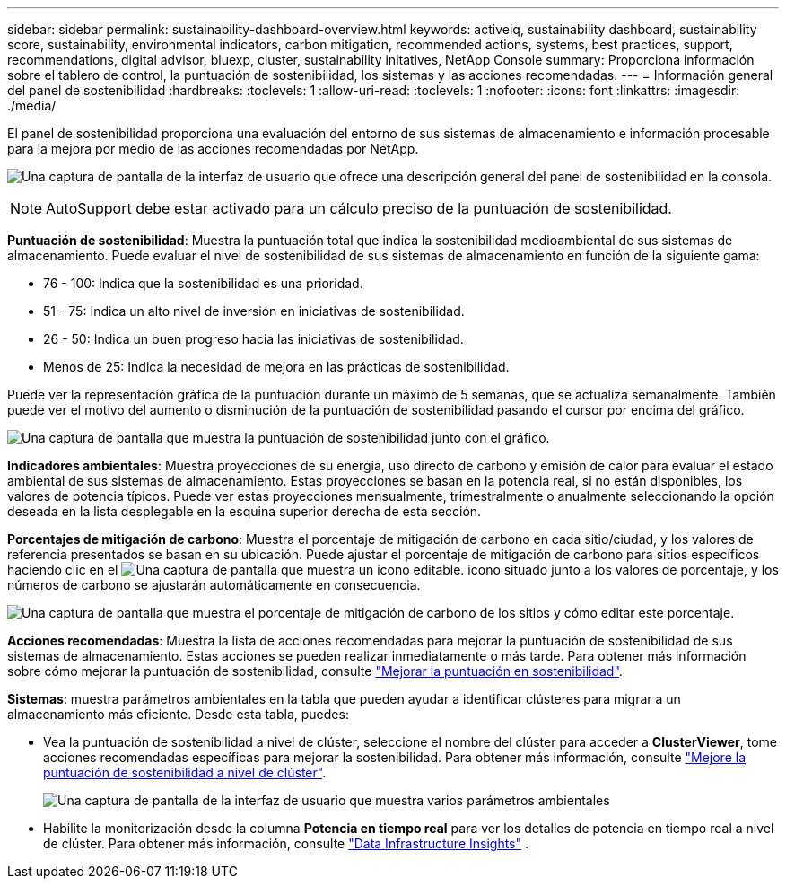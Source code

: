 ---
sidebar: sidebar 
permalink: sustainability-dashboard-overview.html 
keywords: activeiq, sustainability dashboard, sustainability score, sustainability, environmental indicators, carbon mitigation, recommended actions, systems, best practices, support, recommendations,  digital advisor, bluexp, cluster, sustainability initatives, NetApp Console 
summary: Proporciona información sobre el tablero de control, la puntuación de sostenibilidad, los sistemas y las acciones recomendadas. 
---
= Información general del panel de sostenibilidad
:hardbreaks:
:toclevels: 1
:allow-uri-read: 
:toclevels: 1
:nofooter: 
:icons: font
:linkattrs: 
:imagesdir: ./media/


[role="lead"]
El panel de sostenibilidad proporciona una evaluación del entorno de sus sistemas de almacenamiento e información procesable para la mejora por medio de las acciones recomendadas por NetApp.

image:sustainability_dashboard_console.png["Una captura de pantalla de la interfaz de usuario que ofrece una descripción general del panel de sostenibilidad en la consola."]


NOTE: AutoSupport debe estar activado para un cálculo preciso de la puntuación de sostenibilidad.

*Puntuación de sostenibilidad*: Muestra la puntuación total que indica la sostenibilidad medioambiental de sus sistemas de almacenamiento. Puede evaluar el nivel de sostenibilidad de sus sistemas de almacenamiento en función de la siguiente gama:

* 76 - 100: Indica que la sostenibilidad es una prioridad.
* 51 - 75: Indica un alto nivel de inversión en iniciativas de sostenibilidad.
* 26 - 50: Indica un buen progreso hacia las iniciativas de sostenibilidad.
* Menos de 25: Indica la necesidad de mejora en las prácticas de sostenibilidad.


Puede ver la representación gráfica de la puntuación durante un máximo de 5 semanas, que se actualiza semanalmente. También puede ver el motivo del aumento o disminución de la puntuación de sostenibilidad pasando el cursor por encima del gráfico.

image:sustainability_score.png["Una captura de pantalla que muestra la puntuación de sostenibilidad junto con el gráfico."]

*Indicadores ambientales*: Muestra proyecciones de su energía, uso directo de carbono y emisión de calor para evaluar el estado ambiental de sus sistemas de almacenamiento. Estas proyecciones se basan en la potencia real, si no están disponibles, los valores de potencia típicos. Puede ver estas proyecciones mensualmente, trimestralmente o anualmente seleccionando la opción deseada en la lista desplegable en la esquina superior derecha de esta sección.

*Porcentajes de mitigación de carbono*: Muestra el porcentaje de mitigación de carbono en cada sitio/ciudad, y los valores de referencia presentados se basan en su ubicación. Puede ajustar el porcentaje de mitigación de carbono para sitios específicos haciendo clic en el image:edit_icon_1.png["Una captura de pantalla que muestra un icono editable."] icono situado junto a los valores de porcentaje, y los números de carbono se ajustarán automáticamente en consecuencia.

image:carbon_mitigation_percentage.png["Una captura de pantalla que muestra el porcentaje de mitigación de carbono de los sitios y cómo editar este porcentaje."]

*Acciones recomendadas*: Muestra la lista de acciones recomendadas para mejorar la puntuación de sostenibilidad de sus sistemas de almacenamiento. Estas acciones se pueden realizar inmediatamente o más tarde. Para obtener más información sobre cómo mejorar la puntuación de sostenibilidad, consulte link:improve_sustainability_score.html["Mejorar la puntuación en sostenibilidad"].

*Sistemas*: muestra parámetros ambientales en la tabla que pueden ayudar a identificar clústeres para migrar a un almacenamiento más eficiente.  Desde esta tabla, puedes:

* Vea la puntuación de sostenibilidad a nivel de clúster, seleccione el nombre del clúster para acceder a *ClusterViewer*, tome acciones recomendadas específicas para mejorar la sostenibilidad. Para obtener más información, consulte link:improve_sustainability_score.html["Mejore la puntuación de sostenibilidad a nivel de clúster"].
+
image:systems.png["Una captura de pantalla de la interfaz de usuario que muestra varios parámetros ambientales"]

* Habilite la monitorización desde la columna *Potencia en tiempo real* para ver los detalles de potencia en tiempo real a nivel de clúster. Para obtener más información, consulte link:https://docs.netapp.com/us-en/data-infrastructure-insights/task_getting_started_with_cloud_insights.html["Data Infrastructure Insights"^] .

